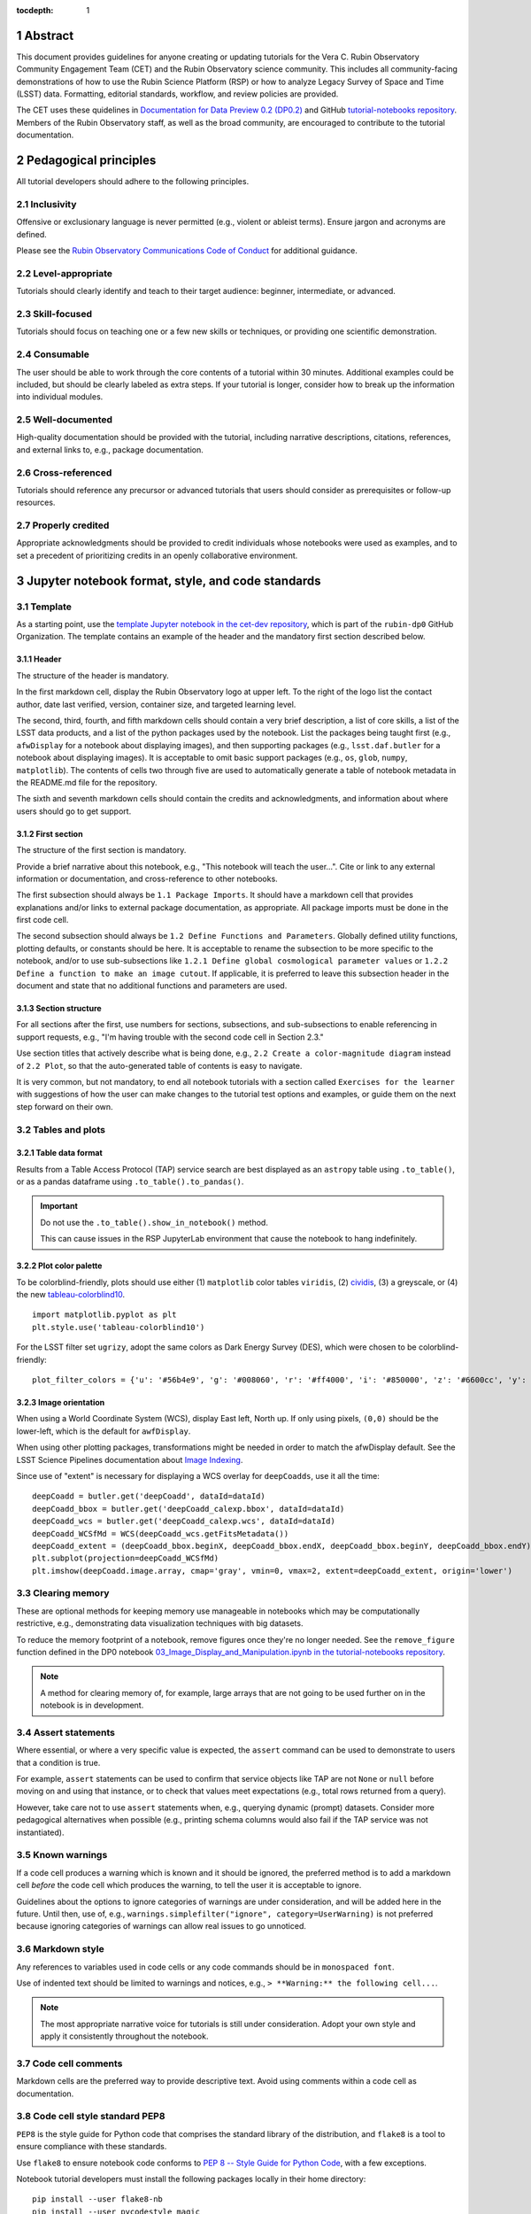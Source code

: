 :tocdepth: 1

.. sectnum::

.. Metadata such as the title, authors, and description are set in metadata.yaml

.. TODO: Delete the note below before merging new content to the main branch.

.. Make in-text citations with: :cite:`bibkey`.
.. Uncomment to use citations
.. .. rubric:: References
..
.. .. bibliography:: local.bib lsstbib/books.bib lsstbib/lsst.bib lsstbib/lsst-dm.bib lsstbib/refs.bib lsstbib/refs_ads.bib
..    :style: lsst_aa

Abstract
========

This document provides guidelines for anyone creating or updating tutorials for the Vera C. Rubin Observatory Community Engagement Team (CET) and the Rubin Observatory science community.
This includes all community-facing demonstrations of how to use the Rubin Science Platform (RSP) or how to analyze Legacy Survey of Space and Time (LSST) data.
Formatting, editorial standards, workflow, and review policies are provided.

The CET uses these quidelines in `Documentation for Data Preview 0.2 (DP0.2) <https://dp0-2.lsst.io>`_ and
GitHub `tutorial-notebooks repository <https://github.com/rubin-dp0/tutorial-notebooks>`_.
Members of the Rubin Observatory staff, as well as the broad community, are encouraged to contribute to the tutorial documentation.

Pedagogical principles
======================

All tutorial developers should adhere to the following principles.

Inclusivity
-----------

Offensive or exclusionary language is never permitted (e.g., violent or ableist terms).
Ensure jargon and acronyms are defined.

Please see the `Rubin Observatory Communications Code of Conduct <https://docushare.lsstcorp.org/docushare/dsweb/Get/Document-24920/>`_ for additional guidance.

Level-appropriate
-----------------

Tutorials should clearly identify and teach to their target audience:  beginner, intermediate, or advanced.

Skill-focused
-------------

Tutorials should focus on teaching one or a few new skills or techniques, or providing one scientific demonstration.

Consumable
----------

The user should be able to work through the core contents of a tutorial within 30 minutes.
Additional examples could be included, but should be clearly labeled as extra steps.
If your tutorial is longer, consider how to break up the information into individual modules.

Well-documented
---------------

High-quality documentation should be provided with the tutorial, including narrative descriptions, citations, references,
and external links to, e.g., package documentation.

Cross-referenced
----------------

Tutorials should reference any precursor or advanced tutorials that users should consider as prerequisites or follow-up resources.

Properly credited
-----------------

Appropriate acknowledgments should be provided to credit individuals whose notebooks were used as examples,
and to set a precedent of prioritizing credits in an openly collaborative environment.


Jupyter notebook format, style, and code standards
==================================================

Template
--------

As a starting point, use the `template Jupyter notebook in the cet-dev repository <https://github.com/rubin-dp0/cet-dev/blob/main/template.ipynb>`_, which is part of the ``rubin-dp0`` GitHub Organization.
The template contains an example of the header and the mandatory first section described below.

Header
^^^^^^

The structure of the header is mandatory.

In the first markdown cell, display the Rubin Observatory logo at upper left.
To the right of the logo list the contact author, date last verified, version, container size, and targeted learning level.

The second, third, fourth, and fifth markdown cells should contain a very brief description,
a list of core skills, a list of the LSST data products, and a list of the python packages used by the notebook.
List the packages being taught first (e.g., ``afwDisplay`` for a notebook about displaying images), and then supporting packages
(e.g., ``lsst.daf.butler`` for a notebook about displaying images).
It is acceptable to omit basic support packages (e.g., ``os``, ``glob``, ``numpy``, ``matplotlib``).
The contents of cells two through five are used to automatically generate a table of notebook metadata in the README.md file for the repository.

The sixth and seventh markdown cells should contain the credits and acknowledgments, and information about where users should go to get support.


First section
^^^^^^^^^^^^^

The structure of the first section is mandatory.

Provide a brief narrative about this notebook, e.g., "This notebook will teach the user...".
Cite or link to any external information or documentation, and cross-reference to other notebooks.

The first subsection should always be ``1.1 Package Imports``.
It should have a markdown cell that provides explanations and/or links to external package documentation, as appropriate.
All package imports must be done in the first code cell.

The second subsection should always be ``1.2 Define Functions and Parameters``.
Globally defined utility functions, plotting defaults, or constants should be here.
It is acceptable to rename the subsection to be more specific to the notebook, and/or to use sub-subsections like
``1.2.1 Define global cosmological parameter values`` or ``1.2.2 Define a function to make an image cutout``.
If applicable, it is preferred to leave this subsection header in the document and state that no additional functions and parameters are used.


Section structure
^^^^^^^^^^^^^^^^^

For all sections after the first, use numbers for sections, subsections, and sub-subsections to enable referencing in support requests,
e.g., "I'm having trouble with the second code cell in Section 2.3."

Use section titles that actively describe what is being done, e.g., ``2.2 Create a color-magnitude diagram`` instead of ``2.2 Plot``, so that the auto-generated table of contents is easy to navigate.

It is very common, but not mandatory, to end all notebook tutorials with a section called ``Exercises for the learner`` with suggestions of
how the user can make changes to the tutorial test options and examples, or guide them on the next step forward on their own.



Tables and plots
----------------

Table data format
^^^^^^^^^^^^^^^^^

Results from a Table Access Protocol (TAP) service search are best displayed as an ``astropy`` table using ``.to_table()``,
or as a pandas dataframe using ``.to_table().to_pandas()``.

.. Important::

   Do not use the ``.to_table().show_in_notebook()`` method.

   This can cause issues in the RSP JupyterLab environment that cause the notebook to hang indefinitely.

Plot color palette
^^^^^^^^^^^^^^^^^^

To be colorblind-friendly, plots should use either
(1) ``matplotlib`` color tables ``viridis``,
(2) `cividis <https://matplotlib.org/stable/users/prev_whats_new/whats_new_2.2.html#cividis-colormap>`_,
(3) a greyscale, or
(4) the new `tableau-colorblind10 <https://viscid-hub.github.io/Viscid-docs/docs/dev/styles/tableau-colorblind10.html>`_.

::

  import matplotlib.pyplot as plt
  plt.style.use('tableau-colorblind10')


For the LSST filter set ``ugrizy``, adopt the same colors as Dark Energy Survey (DES), which were chosen to be colorblind-friendly:

::

  plot_filter_colors = {'u': '#56b4e9', 'g': '#008060', 'r': '#ff4000', 'i': '#850000', 'z': '#6600cc', 'y': '#000000'}


Image orientation
^^^^^^^^^^^^^^^^^

When using a World Coordinate System (WCS), display East left, North up.
If only using pixels, ``(0,0)`` should be the lower-left, which is the default for ``awfDisplay``.

When using other plotting packages, transformations might be needed in order to match the afwDisplay default.
See the LSST Science Pipelines documentation about `Image Indexing <https://pipelines.lsst.io/modules/lsst.afw.image/indexing-conventions.html>`_.

Since use of "extent" is necessary for displaying a WCS overlay for ``deepCoadds``, use it all the time:

::

  deepCoadd = butler.get('deepCoadd', dataId=dataId)
  deepCoadd_bbox = butler.get('deepCoadd_calexp.bbox', dataId=dataId)
  deepCoadd_wcs = butler.get('deepCoadd_calexp.wcs', dataId=dataId)
  deepCoadd_WCSfMd = WCS(deepCoadd_wcs.getFitsMetadata())
  deepCoadd_extent = (deepCoadd_bbox.beginX, deepCoadd_bbox.endX, deepCoadd_bbox.beginY, deepCoadd_bbox.endY)
  plt.subplot(projection=deepCoadd_WCSfMd)
  plt.imshow(deepCoadd.image.array, cmap='gray', vmin=0, vmax=2, extent=deepCoadd_extent, origin='lower')


Clearing memory
---------------

These are optional methods for keeping memory use manageable in notebooks which may be computationally restrictive,
e.g., demonstrating data visualization techniques with big datasets.

To reduce the memory footprint of a notebook, remove figures once they're no longer needed.
See the ``remove_figure`` function defined in the DP0 notebook `03_Image_Display_and_Manipulation.ipynb in the tutorial-notebooks repository <https://github.com/rubin-dp0/tutorial-notebooks/blob/main/03a_Image_Display_and_Manipulation.ipynb>`__.

.. Note::

    A method for clearing memory of, for example, large arrays that are not going to be used further on in the notebook is in development.


Assert statements
-----------------

Where essential, or where a very specific value is expected, the ``assert`` command can be used to demonstrate to users that a condition is true.

For example, ``assert`` statements can be used to confirm that service objects like TAP are not ``None`` or ``null`` before moving on and using that instance,
or to check that values meet expectations (e.g., total rows returned from a query).

However, take care not to use ``assert`` statements when, e.g., querying dynamic (prompt) datasets.
Consider more pedagogical alternatives when possible (e.g., printing schema columns would also fail if the TAP service was not instantiated).


Known warnings
--------------

If a code cell produces a warning which is known and it should be ignored, the preferred method is to add a markdown cell
*before* the code cell which produces the warning, to tell the user it is acceptable to ignore.

Guidelines about the options to ignore categories of warnings are under consideration, and will be added here in the future.
Until then, use of, e.g., ``warnings.simplefilter("ignore", category=UserWarning)`` is not preferred because ignoring categories
of warnings can allow real issues to go unnoticed.


Markdown style
--------------

Any references to variables used in code cells or any code commands should be in ``monospaced font``.

Use of indented text should be limited to warnings and notices, e.g., ``> **Warning:** the following cell...``.

.. Note::

   The most appropriate narrative voice for tutorials is still under consideration.
   Adopt your own style and apply it consistently throughout the notebook.


Code cell comments
------------------

Markdown cells are the preferred way to provide descriptive text.
Avoid using comments within a code cell as documentation.


Code cell style standard PEP8
-----------------------------

``PEP8`` is the style guide for Python code that comprises the standard library of the distribution,
and ``flake8`` is a tool to ensure compliance with these standards.

Use ``flake8`` to ensure notebook code conforms to  `PEP 8 -- Style Guide for Python Code <https://www.python.org/dev/peps/pep-0008/>`_, with a few exceptions.

Notebook tutorial developers must install the following packages locally in their home directory:

::

  pip install --user flake8-nb
  pip install --user pycodestyle_magic

It is known that the most up-to-date version of ``flake8`` has some issues.
If errors are encountered such as ``AttributeError: '_io.StringIO' object has no attribute 'buffer'``,
force-downgrade ``flake8`` from version ``4.0.1`` to ``3.9.2`` with ``pip install flake8=3.9.2``.


The flake8 config file
^^^^^^^^^^^^^^^^^^^^^^

Create a configuration file for ``flake8``.

.. Note::

   These instructions use ``emacs``, but it doesn’t matter so long as the end result is correctly-named file with the right contents.

For example, from the command line in your home directory, execute:

::

  touch .config/flake8
  emacs .config/flake8


Then copy-paste the following into the opened config file:

::

  [flake8]
  max-line-length = 99
  ignore = E133, E226, E228, E266, N802, N803, N806, N812, N813, N815, N816, W503

Use ``x-s`` then ``x-c`` to save and exit emacs.


While developing a notebook
^^^^^^^^^^^^^^^^^^^^^^^^^^^

While developing a notebook, have the following "magic" commands as the first code cell:

::

  %load_ext pycodestyle_magic
  %flake8_on
  import logging
  logging.getLogger("flake8").setLevel(logging.FATAL)

Whenever you execute a cell, it will use ``flake8`` to check for adherence to the ``PEP8`` coding style guide, and report violations.
Fix them as you go.
Once you're done with the entire notebook, you can remove that cell with the magic commands.


When the notebook is complete
^^^^^^^^^^^^^^^^^^^^^^^^^^^^^

When the notebook is complete, execute the following from the command line in the notebook's directory:

::

  flake8-nb notebook_name.ipynb

This will give you a final check of any violations with ``PEP8``.
This will catch things that can be missed line-by-line, such as packages that are imported but never used.


Git branch, merge, and review policy for tutorial-notebooks repository
======================================================================

The following applies when creating or updating notebooks in the `tutorial-notebooks repository <https://github.com/rubin-dp0/tutorial-notebooks>`_,
which is part of the ``rubin-dp0`` GitHub Organization.
The ``main`` branch is where changes are collected before pushing ``prod`` branch.
The ``prod`` branch is the version available in the RSP.

Branch
------

Develop new notebooks, or update existing ones, in a new branch.
This branch should be named for the corresponding Jira ticket (e.g., "tickets/PREOPS-12345").
The new branch should be created from ``main``, *not* from ``prod``.

Unless the ticket is to make similar updates to all notebooks, only update one notebook per ticket branch
(e.g., when bumping the RSP's recommended image).

Update the repository's ``README.md`` file in the branch, when appropriate.

Commit and push
---------------

Always restart the Jupyter Notebook kernel and clear all outputs before saving, committing, and pushing changes to your branch.

Pull request
------------

When the notebook is complete open a pull request to merge the ticket branch into the ``main`` branch (again, *not* to ``prod``).

Review
------

Contact one or more Rubin Observatory staff members with the appropriate expertise and ask them to review the tutorial.
Reviewers do not need to be members of the CET.
If they agree, assign them as a reviewer on your pull request.
If you are unsure whom to assign as a reviewer, ask the community by posting on the `Rubin Community Forum <https://community.lsst.org>`_ under the `Support category <https://community.lsst.org/c/support/6>`__.

Ensure that all of the reviewers' comments are addressed.
Make changes and new commits to the branch, and respond to all of their comments with either a confirmation a change was made,
or an explanation of why the request was not implemented.

Contact the reviewers to let them know the pull request now awaits their approval.

Merge
-----

After the reviewers have approved the pull request, ``rebase and merge`` your ticket branch into the ``main`` branch (again, *not* to ``prod``).
Resolve all conflicts, if there are any.
After the successful merge, delete your branch.

Release to prod branch
----------------------

To "release" the new version of ``main`` to ``prod`` branch (i.e., to update all RSP users' tutorial notebooks),
delete the current ``prod-prior-to-rebranch`` branch, rename ``prod`` as ``prod-prior-to-rebranch``, then create a new ``prod`` branch from ``main``.
Doing this way avoids weird history-based git issues that cause conflicts in ``main`` to ``prod`` merges.
There is no need to track the history between ``main`` and ``prod``.

The number of pushes to the ``prod`` branch should be minimized.
For example, if there are a few tickets being completed within a week, coordinate with other notebook developers to collect all changes in
the ``main`` branch, and then do a single "release" to ``prod``.

Jira tickets
------------

Remember to make comments in the associated Jira tickets about the major updates and mark the ticket as done.


Updates to the RSP's recommended version
----------------------------------------

Decisions on whether to update (or, "bump") the recommended image for the RSP are made jointly between the CET and the RSP teams.
Once the decision has been made, a PREOPS Jira ticket will be created and assigned to a CET member.

Bumping the recommended image always occurs during the regularly scheduled maintenance periods, "Patch Thursday."
The notebook updates should be merged to the ``main`` branch by the day before.

The workflow is to create a new branch of the ``tutorial-notebooks`` repository from the ``main`` branch,
test all of the notebooks with the new version, and make updates as needed.

Do not suppress warnings while testing.
It is not necessary to use the ``flake8`` "magic" commands while testing, unless significant changes to the code are required.

At minimum, the header will have to be updated with a new date and verified version.
Ensure that all notebooks are cleared before committing new versions.

When the updates are complete, use a new pull request to merge the branch into ``main``.
A review is not typically needed at this stage.

During the Patch Thursday window, after the recommended image has been bumped, release to ``prod`` following the instructions of `Release to prod branch`_.

Remember to make comments in the associated Jira tickets about the major updates and mark the ticket as done.


Portal tutorial format and style
================================

The portal tutorials are written in reStructuredText (RST) format and are kept within the data release documentation at
`Portal Tutorials under DP0.2 Tutorials <https://dp0-2.lsst.io/tutorials-examples/index.html#portal-tutorials>`_.

All portal tutorials should have a descriptive title, list the contact authors, the date last verified to run, RSP/code version that was last verified to run, and the targeted learning level.
A brief narrative introduction to the tutorial should be provided at the top of the page.

The rest of the portal tutorial should be divided into sequentially numbered steps and substeps.
Use descriptive text and screenshots to demonstrate what the user should do.
Augment screenshots with indicators (e.g., arrows or circles) to guide the users attention as needed.

Ensure that any Astronomical Data Query Language (ADQL) is put into code boxes in RST so that users may copy-paste whenever possible.

It is very common, but not mandatory, to end all portal tutorials with a section called ``Exercises for the learner`` with suggestions of
how the user can make changes to the tutorial test options and examples, or guide them on the next step forward on their own.


Git branch, merge, and review policy for portal tutorials
=========================================================

The following applies when creating or updating tutorials in the `dp0-2_lsst_io repository <https://github.com/lsst/dp0-2_lsst_io>`_, which is part of the ``lsst`` GitHub Organization.

Develop new tutorials, or update existing ones, in a new branch.
This branch should be named for the corresponding Jira ticket (e.g., "tickets/PREOPS-12345").
The new branch should be created from ``main``.
Typically, only one tutorial is updated per ticket branch.

Make commits and push changes to your branch in the ``dp0-2_lsst_io`` repository until work is complete, then open a pull request to ``main``.

Contact one or more Rubin Observatory staff members with the appropriate expertise and ask them to review the tutorial.
At least one reviewer should be a member of the CET.
If they agree, assign them as a reviewer on your pull request.

Ensure that all of the reviewers' comments are addressed.
Make changes and new commits to the branch, and respond to all of their comments with either a confirmation a change was made,
or an explanation of why the request was not implemented.

Contact the reviewers to let them know the pull request now awaits their approval.

After the reviewers have approved the pull request, ``rebase and merge`` your ticket branch into the ``main`` branch.
Resolve all conflicts, if there are any.
After the successful merge, delete your branch.

Remember to make comments in the associated Jira tickets about the major updates and mark the ticket as done.


Stretch goals
=============

.. note::

   Listed below are CET future content or capability goals under consideration.

Work is on-going in these areas.

Notebook metadata
-----------------

Embed notebook metadata (e.g., version, skills, packages) in a way that can be scraped and used to auto-generate the ``README.md`` file or a Table of Contents, to enable users to browse notebook contents.

Narrative voice
---------------

Adopt a best practice for narrative instructions (e.g., use terms like "you" or write in passive voice).

Accessibility
-------------

Improve tutorials' accessibility to people with visual disabilities by finding and implementing, e.g., screen reader compatibility software, data sonification packages.

Translations
------------

At minimum, translate any undergraduate-level tutorials into Spanish.

Additionally, improve tutorials' accessibility to non-English speakers by finding and implementing automatic translation and localization software.

Purge extraneous items in notebooks
-----------------------------------

Develop a best practice for how to keep notebook memory usage in check, in addition to deleting figures.
Do not rely on the ``del`` command for this.

Recipe functions
----------------

Create recipes for common user activities.
These could be, e.g., ADQL searches for the portal, code snippets for the command line, or python modules that can be imported.

When these are used in the advanced notebooks, also demonstrate use of the ``inspect.getsource`` functionality for users to display function code.
